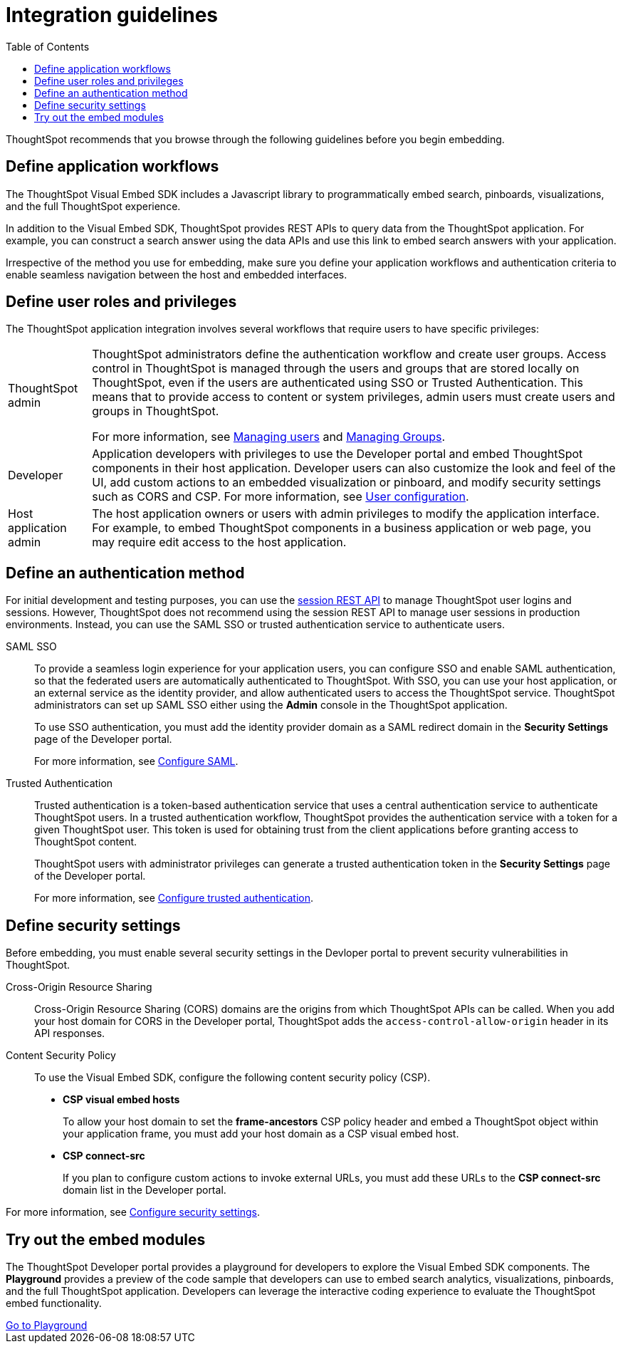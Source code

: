 = Integration guidelines
:toc: true

:page-title: ThoughtSpot Application Integration Guidelines
:page-pageid: integration-guidelines
:page-description: ThoughtSpot Embedded Analytics

ThoughtSpot recommends that you browse through the following guidelines before you begin embedding.
////
== Decide what to embed
Analyze your business requirements and choose the embedding approach that best suits your needs.

For example, you may simply need a single chart displayed as a wallboard, or you may want your customers to access reports on their own data.
The first example could require modifying a single HTML page, while the latter example may require working with a development team and adding several different workflows to your web  application.

Based on your integration needs, determine if you want to embed a portion of the ThoughtSpot application, or all of it.
////

== Define application workflows

The ThoughtSpot Visual Embed SDK includes a Javascript library to programmatically embed search, pinboards, visualizations, and the full ThoughtSpot experience.

In addition to the Visual Embed SDK, ThoughtSpot provides REST APIs to query data from the ThoughtSpot application. For example, you can construct a search answer using the data APIs and use this link to embed search answers with your application.

Irrespective of the method you use for embedding, make sure you define your application workflows and authentication criteria to enable seamless navigation between the host and embedded interfaces.

== Define user roles and privileges

The ThoughtSpot application integration involves several workflows that require users to have specific privileges:

[horizontal]
ThoughtSpot admin::
ThoughtSpot administrators define the authentication workflow and create user groups.
Access control in ThoughtSpot is managed through the users and groups that are stored locally on ThoughtSpot, even if the users are authenticated using SSO or Trusted Authentication. This means that to provide access to content or system privileges, admin users must create users and groups in ThoughtSpot.
+
For more information, see link:https://cloud-docs.thoughtspot.com/admin/ts-cloud/groups.html[Managing users, window=_blank] and link:https://cloud-docs.thoughtspot.com/admin/ts-cloud/groups.html[Managing Groups, window=_blank].

Developer::
Application developers with privileges to use the Developer portal and embed ThoughtSpot components in their host application. Developer users can also customize the look and feel of the UI, add custom actions to an embedded visualization or pinboard, and modify security settings such as CORS and CSP. For more information, see xref:user-roles.adoc[User configuration].

Host application admin::
The host application owners or users with admin privileges to modify the application interface. For example, to embed ThoughtSpot components in a business application or web page, you may require edit access to the host application.

== Define an authentication method

For initial development and testing purposes, you can use the xref:api-auth-session.adoc[session REST API] to manage ThoughtSpot user logins and sessions. However, ThoughtSpot does not recommend using the session REST API to manage user sessions in production environments. Instead, you can use the SAML SSO or trusted authentication service to authenticate users.

SAML SSO::
To provide a seamless login experience for your application users, you can configure SSO and enable SAML authentication, so that the federated users are automatically authenticated to ThoughtSpot.
With SSO, you can use your host application, or an external service as the identity provider, and allow authenticated users to access the ThoughtSpot service.
ThoughtSpot administrators can set up SAML SSO either using the *Admin* console in the ThoughtSpot application.

+
To use SSO authentication, you must add the identity provider domain as a SAML redirect domain in the *Security Settings* page of the Developer portal.

+
For more information, see xref:configure-saml.adoc[Configure SAML].

Trusted Authentication::
Trusted authentication is a token-based authentication service that uses a central authentication service to authenticate ThoughtSpot users. In a trusted authentication workflow, ThoughtSpot provides the authentication service with a token for a given ThoughtSpot user. This token is used for obtaining trust from the client applications before granting  access to ThoughtSpot content.
+
ThoughtSpot users with administrator privileges can generate a trusted authentication token in the *Security Settings* page of the Developer portal.
+
For more information, see xref:trusted-authentication.adoc[Configure trusted authentication].

== Define security settings

Before embedding, you must enable several security settings in the Devloper portal to prevent security vulnerabilities in ThoughtSpot.

Cross-Origin Resource Sharing::
Cross-Origin Resource Sharing (CORS) domains are the origins from which ThoughtSpot APIs can be called. When you add your host domain for CORS in the Developer portal, ThoughtSpot adds the `access-control-allow-origin` header in its API responses.

Content Security Policy::
To use the Visual Embed SDK, configure the following content security policy (CSP).
* *CSP visual embed hosts*
+
To allow your host domain to set the *frame-ancestors* CSP policy header and embed a ThoughtSpot object within your application frame, you must add your host domain as a CSP visual embed host.
* *CSP connect-src*
+
If you plan to configure custom actions to invoke external URLs, you must add these URLs to the *CSP connect-src* domain list in the Developer portal.

For more information, see xref:security-settings.adoc[Configure security settings].

== Try out the embed modules
The ThoughtSpot Developer portal provides a playground for developers to explore the Visual Embed SDK components. The *Playground* provides a preview of the code sample that developers can use to embed search analytics, visualizations, pinboards, and the full ThoughtSpot application. Developers can leverage the interactive coding experience to evaluate the ThoughtSpot embed functionality.

++++
<a href="{{origin}}/playground/search" id="preview-in-playground" target="_blank">Go to Playground</a>
++++

////
== Identify the UI elements to rebrand

ThoughtSpot has an automated feature that collects feedback from users and sends it to ThoughtSpot Support.
Depending on what and how you embed, user actions with your embedded application can trigger feedback.
You can continue to forward feedback in this manner or direct the feedback to another email.
To learn how to change the feedback email, see link:{{site.baseurl }}/admin/setup/work-with-ts-support.html#manage-the-feedback-contact[Manage the feedback contact].

== Remove the ThoughtSpot branded footer

The ThoughtSpot footer appears by default in the ThoughtSpot application.
It also appears with an embed application that encompasses an individual Pinboard, or a full application.
In embed applications that are have a single visualization, you can ask your ThoughtSpot support engineer to disable the footer.
////
